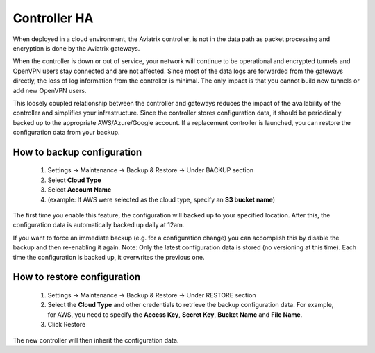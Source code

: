 .. meta::
   :description: controller HA
   :keywords: controller high avalability, controller HA, AWS VPC peering

###################################
Controller HA
###################################

When deployed in a cloud environment, the Aviatrix controller, is not in the data path as packet processing and encryption is done by the Aviatrix gateways.

When the controller is down or out of service, your network will continue to be operational and encrypted tunnels and OpenVPN users stay connected and are not affected. Since most of the data logs are forwarded from the gateways directly, the loss of log information from the controller is minimal. The only impact is that you cannot build new tunnels or add new OpenVPN users.

This loosely coupled relationship between the controller and gateways reduces the impact of the availability of the controller and simplifies your infrastructure. Since the controller stores configuration data, it should be periodically backed up to the appropriate AWS/Azure/Google account. If a replacement controller is launched, you can restore the configuration data from your backup.


How to backup configuration 
---------------------------

  1. Settings -> Maintenance -> Backup & Restore -> Under BACKUP section
  #. Select **Cloud Type**
  #. Select **Account Name**
  #. (example: If AWS were selected as the cloud type, specify an **S3 bucket name**)
The first time you enable this feature, the configuration will backed up to your specified location. After this, the configuration data is automatically backed up daily at 12am.

If you want to force an immediate backup (e.g. for a configuration change) you can accomplish this by disable the backup and then re-enabling it again. Note: Only the latest configuration data is stored (no versioning at this time). Each time the configuration is backed up, it overwrites the previous one.

How to restore configuration
--------------------------------

  1. Settings -> Maintenance -> Backup & Restore -> Under RESTORE section
  #. Select the **Cloud Type** and other credentials to retrieve the backup configuration data. For example, for AWS, you need to specify the **Access Key**, **Secret Key**, **Bucket Name** and **File Name**.
  #. Click Restore

The new controller will then inherit the configuration data.

.. disqus::
